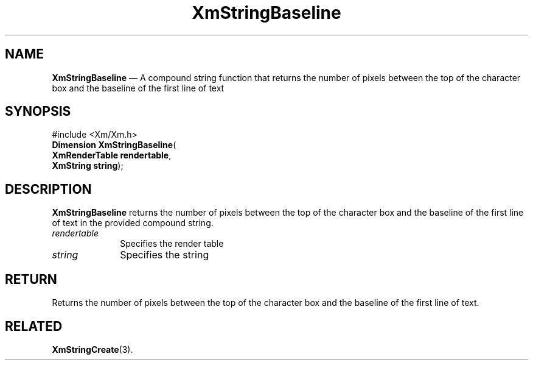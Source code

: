 '\" t
...\" StrBas.sgm /main/8 1996/09/08 21:02:47 rws $
.de P!
.fl
\!!1 setgray
.fl
\\&.\"
.fl
\!!0 setgray
.fl			\" force out current output buffer
\!!save /psv exch def currentpoint translate 0 0 moveto
\!!/showpage{}def
.fl			\" prolog
.sy sed -e 's/^/!/' \\$1\" bring in postscript file
\!!psv restore
.
.de pF
.ie     \\*(f1 .ds f1 \\n(.f
.el .ie \\*(f2 .ds f2 \\n(.f
.el .ie \\*(f3 .ds f3 \\n(.f
.el .ie \\*(f4 .ds f4 \\n(.f
.el .tm ? font overflow
.ft \\$1
..
.de fP
.ie     !\\*(f4 \{\
.	ft \\*(f4
.	ds f4\"
'	br \}
.el .ie !\\*(f3 \{\
.	ft \\*(f3
.	ds f3\"
'	br \}
.el .ie !\\*(f2 \{\
.	ft \\*(f2
.	ds f2\"
'	br \}
.el .ie !\\*(f1 \{\
.	ft \\*(f1
.	ds f1\"
'	br \}
.el .tm ? font underflow
..
.ds f1\"
.ds f2\"
.ds f3\"
.ds f4\"
.ta 8n 16n 24n 32n 40n 48n 56n 64n 72n
.TH "XmStringBaseline" "library call"
.SH "NAME"
\fBXmStringBaseline\fP \(em A compound string function that returns the number of pixels between the top of the character box and the baseline of the first line of text
.iX "XmStringBaseline"
.iX "compound string functions" "XmStringBaseline"
.SH "SYNOPSIS"
.PP
.nf
#include <Xm/Xm\&.h>
\fBDimension \fBXmStringBaseline\fP\fR(
\fBXmRenderTable \fBrendertable\fR\fR,
\fBXmString \fBstring\fR\fR);
.fi
.SH "DESCRIPTION"
.PP
\fBXmStringBaseline\fP
returns the number of pixels between the top of the character
box and the baseline of the first line of text in the provided compound
string\&.
.IP "\fIrendertable\fP" 10
Specifies the render table
.IP "\fIstring\fP" 10
Specifies the string
.SH "RETURN"
.PP
Returns the number of
pixels between the top of the character box and the baseline of the first
line of text\&.
.SH "RELATED"
.PP
\fBXmStringCreate\fP(3)\&.
...\" created by instant / docbook-to-man, Sun 22 Dec 1996, 20:30

